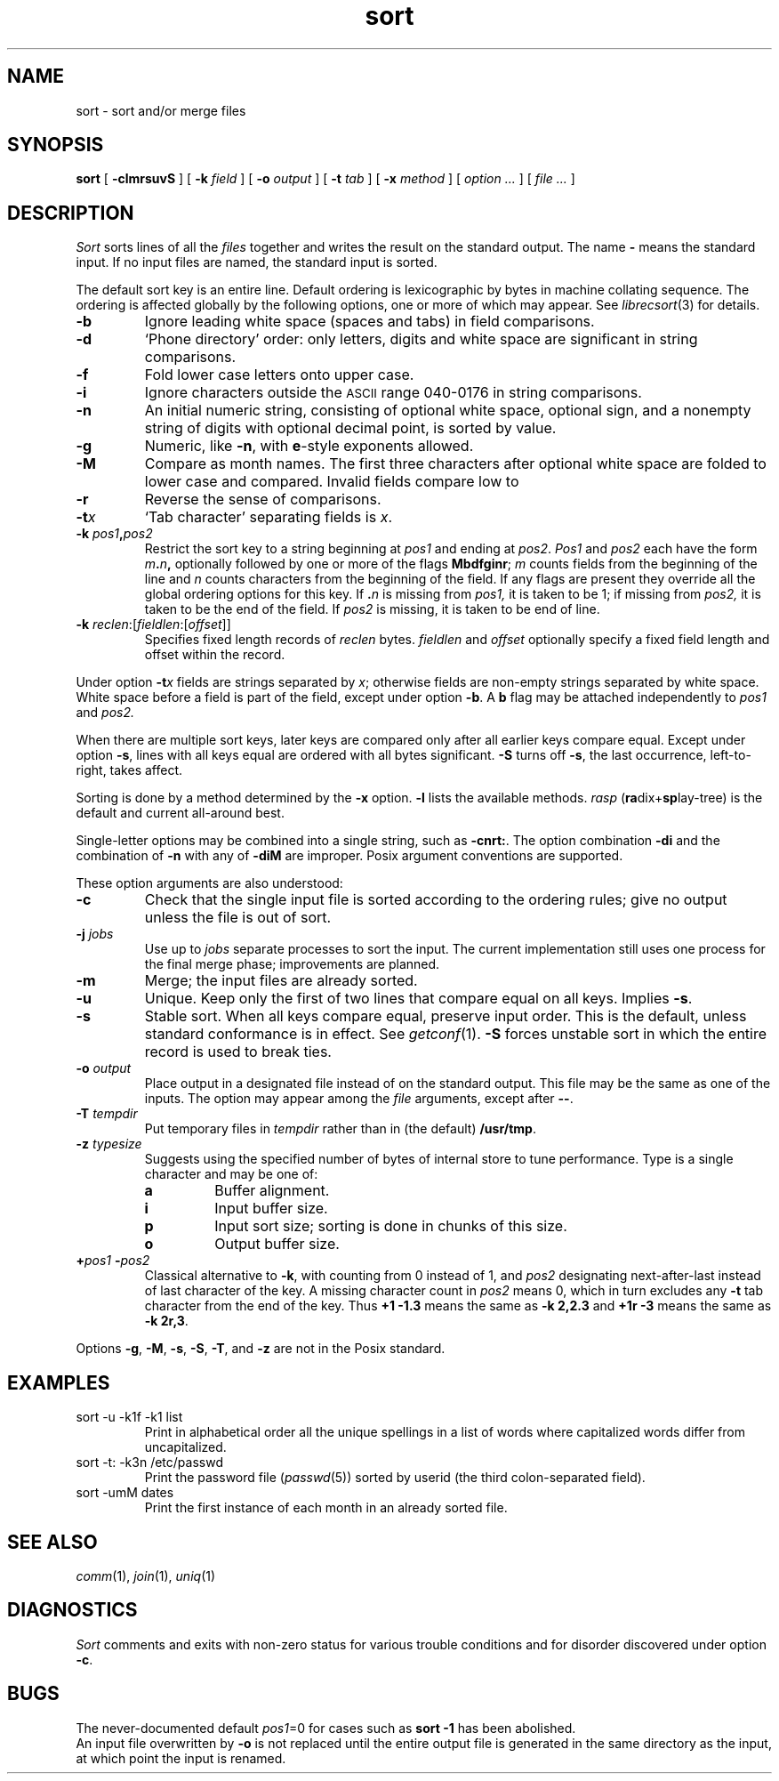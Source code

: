 .fp 5 CW
.de L		\" literal font
.ft 5
.if !\\$1 \&\\$1 \\$2 \\$3 \\$4 \\$5 \\$6 \f1
..
.de LR
.}S 5 1 \& "\\$1" "\\$2" "\\$3" "\\$4" "\\$5" "\\$6"
..
.de RL
.}S 1 5 \& "\\$1" "\\$2" "\\$3" "\\$4" "\\$5" "\\$6"
..
.TH sort 1
.SH NAME
sort \- sort and/or merge files
.SH SYNOPSIS
.B sort
[
.BI \-clmrsuvS
] [
.B \-k
.I field
] [
.B \-o
.I output
] [
.B \-t
.I tab
] [
.B \-x
.I method
] [
.I option ...
] [
.I file ...
]
.SH DESCRIPTION
.I Sort\^
sorts
lines of all the
.I files
together and writes the result on the standard output.
The name
.B \-
means the standard input.
If no input files are named, the standard input is sorted.
.PP
The default sort key is an entire line.
Default ordering is lexicographic by bytes in machine collating sequence.
The ordering is affected globally by the following options,
one or more of which may appear.
See
.IR librecsort (3)
for details.
.TP
.B \-b
Ignore leading white space (spaces and tabs) in field comparisons.
.TP
.B \-d
`Phone directory' order: only letters, digits and white space
are significant in string comparisons.
.TP
.B \-f
Fold lower case
letters onto upper case.
.TP
.B \-i
Ignore characters outside the
.SM ASCII
range 040-0176
in string comparisons.
.TP
.B \-n
An initial numeric string,
consisting of optional white space, optional sign, and
a nonempty string of digits with optional decimal point,
is sorted by value.
.TP
.B \-g
Numeric, like
.BR \-n ,
with
.BR e -style
exponents allowed.
.TP
.B \-M
Compare as month names.
The first three
characters after optional white space
are folded to lower case and compared.
Invalid fields compare low to
.LR jan .
.TP
.B \-r
Reverse the sense of comparisons.
.TP
.BI \-t x\^
`Tab character' separating fields is
.IR x .
.TP
.BI \-k " pos1" , pos2
Restrict the sort key to a string beginning at
.I pos1\^
and ending at
.IR pos2 .
.I Pos1\^
and
.I pos2\^
each have the form
.IB m . n ,
optionally followed by one or more of the flags
.BR Mbdfginr ;
.I m\^
counts fields from the beginning of the line and
.I n\^
counts characters from the beginning of the field.
If any flags are present they override all the global
ordering options for this key.
If
.BI \&. n\^
is missing from 
.I pos1,
it is taken to be 1; if missing from
.IR pos2, 
it is taken to be the end of the field.
If 
.I pos2
is missing, it is taken to be end of line.
.TP
\fB\-k \fIreclen\fR:[\fIfieldlen\fR:[\fIoffset\fR]]
Specifies fixed length records of
.I reclen
bytes.
.I fieldlen
and
.I offset
optionally specify a fixed field length and offset within the record.
.PP
Under option
.BI \-t x\^
fields are strings separated by
.IR x ;
otherwise fields are
non-empty strings separated by white space.
White space before a field
is part of the field, except under option
.BR \-b .
A
.B b
flag may be attached independently to
.IR pos1
and
.IR pos2.
.PP
When there are multiple sort keys, later keys
are compared only after all earlier keys
compare equal.
Except under option 
.BR \-s ,
lines with all keys equal are ordered
with all bytes significant.
.B \-S
turns off
.BR \-s ,
the last occurrence, left-to-right, takes affect.
.PP
Sorting is done by a method determined by the
.B \-x
option.
.B \-l
lists the available methods.
.I rasp
.RB ( ra dix+ sp lay-tree)
is the default and current all-around best.
.PP
Single-letter options may be combined into a single
string, such as
.BR \-cnrt: .
The option combination
.B \-di
and the combination of
.B \-n
with any of
.BR \-diM 
are improper.
Posix argument conventions are supported.
.PP
These option arguments are also understood:
.TP
.B \-c
Check that the single input file is sorted according to the ordering rules;
give no output unless the file is out of sort.
.TP
.BI \-j " jobs"
Use up to
.I jobs
separate processes to sort the input.
The current implementation still uses one process for the final merge phase;
improvements are planned.
.TP
.B \-m
Merge; the input files are already sorted.
.TP
.B \-u
Unique.  Keep only the first of two lines 
that compare equal on all keys.
Implies
.BR \-s .
.TP
.B \-s
Stable sort.
When all keys compare equal, preserve input order.
This is the default, unless standard conformance is in effect.
See
.IR getconf (1).
.B \-S
forces unstable sort in which the entire record is used to break ties.
.TP
.BI \-o " output
Place output in a designated file
instead of on the standard output.
This file may be the same as one of the inputs.
The option may appear among the
.I file
arguments, except after 
.BR \-\- .
.TP
.BI \-T " tempdir
Put temporary files in
.I tempdir
rather than in (the default)
.BR /usr/tmp .
.TP
.BI \-z " type\|size"
Suggests using the specified number of 
bytes of internal store to tune performance.
Type is a single character and may be one of:
.RS
.PD 0
.TP
.B a
Buffer alignment.
.TP
.B i
Input buffer size.
.TP
.B p
Input sort size; sorting is done in chunks of this size.
.TP
.B o
Output buffer size.
.PD
.RE
.TP
.BI + pos1 " \-" pos2
Classical alternative to
.BR \-k ,
with counting from 0 instead of 1, and
.I pos2
designating next-after-last instead of last character of the key.
A missing character count in
.I pos2
means 0, which in turn excludes any 
.B \-t
tab character from the end of the key.
Thus
.B "+1\ \-1.3"
means the same as 
.B \-k\ 2,2.3
and
.B "+1r\ \-3"
means the same as
.BR "\-k\ 2r,3" .
.PP
Options
.BR \-g ,
.BR \-M ,
.BR \-s ,
.BR \-S ,
.BR \-T ,
and
.BR \-z 
are not in the Posix standard.
.SH EXAMPLES
.TP
.L sort \-u \-k1f \-k1 list
Print in alphabetical order all the unique spellings
in a list of words
where capitalized words differ from uncapitalized.
.TP
.L sort \-t: \-k3n /etc/passwd
Print the password file
.RI ( passwd (5))
sorted by userid
(the third colon-separated field).
.TP
.L sort \-umM dates
Print the first instance of each month in an already sorted file.
.SH SEE ALSO
.IR comm (1),
.IR join (1),
.IR uniq (1)
.SH DIAGNOSTICS
.I Sort
comments and exits with non-zero status for various trouble
conditions and for disorder discovered under option
.BR \-c .
.SH BUGS
The never-documented default
.IR pos1 =0
for cases such as
.B sort \-1
has been abolished.
.br
An input file overwritten by 
.BR \-o 
is not replaced until the entire output file is generated in the same
directory as the input, at which point the input is renamed.
